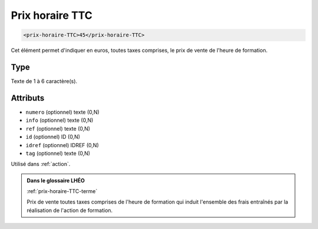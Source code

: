 .. _prix-horaire-TTC:

Prix horaire TTC
++++++++++++++++

.. code-block:: xml

  <prix-horaire-TTC>45</prix-horaire-TTC>


Cet élément permet d'indiquer en euros, toutes taxes comprises, le prix de vente de l'heure de formation.

Type
""""

Texte de 1 à 6 caractère(s).


Attributs
"""""""""

- ``numero`` (optionnel) texte (0,N)
- ``info`` (optionnel) texte (0,N)
- ``ref`` (optionnel) texte (0,N)
- ``id`` (optionnel) ID (0,N)
- ``idref`` (optionnel) IDREF (0,N)
- ``tag`` (optionnel) texte (0,N)

Utilisé dans :ref:`action`.

.. admonition:: Dans le glossaire LHÉO

   :ref:`prix-horaire-TTC-terme`


   Prix de vente toutes taxes comprises de l'heure de formation qui induit l'ensemble des frais entraînés par la réalisation de l'action de formation. 


